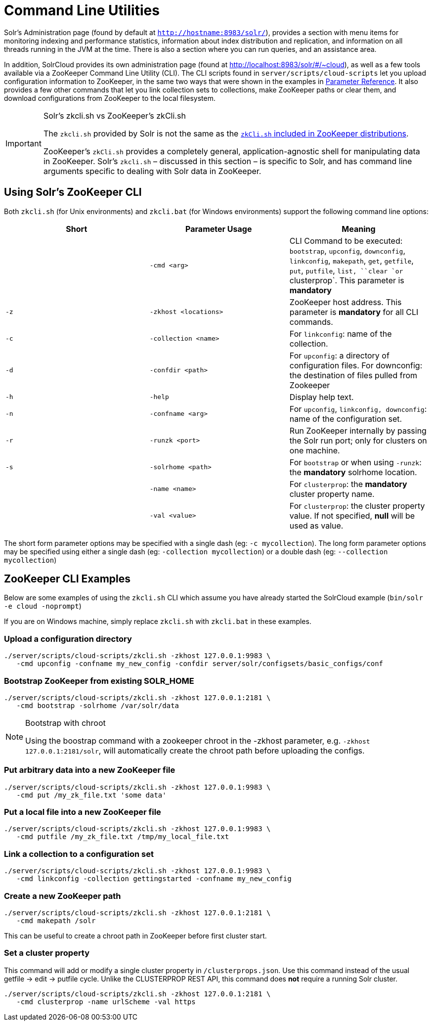 = Command Line Utilities
:page-shortname: command-line-utilities
:page-permalink: command-line-utilities.html

Solr's Administration page (found by default at `http://hostname:8983/solr/`), provides a section with menu items for monitoring indexing and performance statistics, information about index distribution and replication, and information on all threads running in the JVM at the time. There is also a section where you can run queries, and an assistance area.

In addition, SolrCloud provides its own administration page (found at http://localhost:8983/solr/#/~cloud), as well as a few tools available via a ZooKeeper Command Line Utility (CLI). The CLI scripts found in `server/scripts/cloud-scripts` let you upload configuration information to ZooKeeper, in the same two ways that were shown in the examples in <<parameter-reference.adoc#parameter-reference,Parameter Reference>>. It also provides a few other commands that let you link collection sets to collections, make ZooKeeper paths or clear them, and download configurations from ZooKeeper to the local filesystem.

.Solr's zkcli.sh vs ZooKeeper's zkCli.sh
[IMPORTANT]
====

The `zkcli.sh` provided by Solr is not the same as the https://zookeeper.apache.org/doc/trunk/zookeeperStarted.html#sc_ConnectingToZooKeeper[`zkCli.sh` included in ZooKeeper distributions].

ZooKeeper's `zkCli.sh` provides a completely general, application-agnostic shell for manipulating data in ZooKeeper. Solr's `zkcli.sh` – discussed in this section – is specific to Solr, and has command line arguments specific to dealing with Solr data in ZooKeeper.

====

// OLD_CONFLUENCE_ID: CommandLineUtilities-UsingSolr'sZooKeeperCLI

[[CommandLineUtilities-UsingSolr_sZooKeeperCLI]]
== Using Solr's ZooKeeper CLI

Both `zkcli.sh` (for Unix environments) and `zkcli.bat` (for Windows environments) support the following command line options:

[width="100%",cols="34%,33%,33%",options="header",]
|===
|Short |Parameter Usage |Meaning
| |`-cmd <arg>` |CLI Command to be executed: `bootstrap`, `upconfig`, `downconfig`, `linkconfig`, `makepath`, `get`, `getfile`, `put`, `putfile`, `list, ``clear `or` clusterprop`. This parameter is *mandatory*
|`-z` |`-zkhost <locations>` |ZooKeeper host address. This parameter is *mandatory* for all CLI commands.
|`-c` |`-collection <name>` |For `linkconfig`: name of the collection.
|`-d` |`-confdir <path>` |For `upconfig`: a directory of configuration files. For downconfig: the destination of files pulled from Zookeeper
|`-h` |`-help` |Display help text.
|`-n` |`-confname <arg>` |For `upconfig`, `linkconfig, downconfig`: name of the configuration set.
|`-r` |`-runzk <port>` |Run ZooKeeper internally by passing the Solr run port; only for clusters on one machine.
|`-s` |`-solrhome <path>` |For `bootstrap` or when using `-runzk`: the *mandatory* solrhome location.
| |`-name <name>` |For `clusterprop`: the **mandatory** cluster property name.
| |`-val <value>` |For `clusterprop`: the cluster property value. If not specified, *null* will be used as value.
|===

The short form parameter options may be specified with a single dash (eg: `-c mycollection`). The long form parameter options may be specified using either a single dash (eg: `-collection mycollection`) or a double dash (eg: `--collection mycollection`)

[[CommandLineUtilities-ZooKeeperCLIExamples]]
== ZooKeeper CLI Examples

Below are some examples of using the `zkcli.sh` CLI which assume you have already started the SolrCloud example (`bin/solr -e cloud -noprompt`)

If you are on Windows machine, simply replace `zkcli.sh` with `zkcli.bat` in these examples.

[[CommandLineUtilities-Uploadaconfigurationdirectory]]
=== Upload a configuration directory

[source,java]
----
./server/scripts/cloud-scripts/zkcli.sh -zkhost 127.0.0.1:9983 \
   -cmd upconfig -confname my_new_config -confdir server/solr/configsets/basic_configs/conf
----

[[CommandLineUtilities-BootstrapZooKeeperfromexistingSOLR_HOME]]
=== Bootstrap ZooKeeper from existing SOLR_HOME

[source,java]
----
./server/scripts/cloud-scripts/zkcli.sh -zkhost 127.0.0.1:2181 \
   -cmd bootstrap -solrhome /var/solr/data
----

.Bootstrap with chroot
[NOTE]
====

Using the boostrap command with a zookeeper chroot in the -zkhost parameter, e.g. `-zkhost 127.0.0.1:2181/solr`, will automatically create the chroot path before uploading the configs.

====

[[CommandLineUtilities-PutarbitrarydataintoanewZooKeeperfile]]
=== Put arbitrary data into a new ZooKeeper file

[source,java]
----
./server/scripts/cloud-scripts/zkcli.sh -zkhost 127.0.0.1:9983 \
   -cmd put /my_zk_file.txt 'some data'
----

[[CommandLineUtilities-PutalocalfileintoanewZooKeeperfile]]
=== Put a local file into a new ZooKeeper file

[source,java]
----
./server/scripts/cloud-scripts/zkcli.sh -zkhost 127.0.0.1:9983 \
   -cmd putfile /my_zk_file.txt /tmp/my_local_file.txt
----

[[CommandLineUtilities-Linkacollectiontoaconfigurationset]]
=== Link a collection to a configuration set

[source,java]
----
./server/scripts/cloud-scripts/zkcli.sh -zkhost 127.0.0.1:9983 \
   -cmd linkconfig -collection gettingstarted -confname my_new_config
----

[[CommandLineUtilities-CreateanewZooKeeperpath]]
=== Create a new ZooKeeper path

[source,java]
----
./server/scripts/cloud-scripts/zkcli.sh -zkhost 127.0.0.1:2181 \
   -cmd makepath /solr
----

This can be useful to create a chroot path in ZooKeeper before first cluster start.

[[CommandLineUtilities-Setaclusterproperty]]
=== Set a cluster property

This command will add or modify a single cluster property in `/clusterprops.json`. Use this command instead of the usual getfile -> edit -> putfile cycle. Unlike the CLUSTERPROP REST API, this command does *not* require a running Solr cluster.

[source,java]
----
./server/scripts/cloud-scripts/zkcli.sh -zkhost 127.0.0.1:2181 \
   -cmd clusterprop -name urlScheme -val https
----
